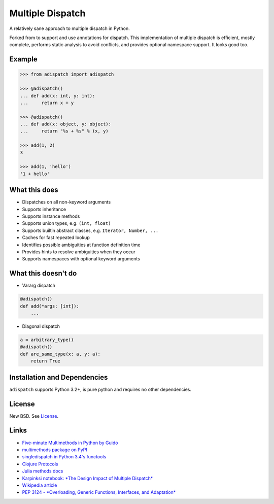 Multiple Dispatch
=================

|Build Status|

A relatively sane approach to multiple dispatch in Python.

Forked from to support and use annotations for dispatch.
This implementation of multiple dispatch is efficient, mostly complete,
performs static analysis to avoid conflicts, and provides optional namespace
support. It looks good too.


Example
-------

.. code-block:: python

   >>> from adispatch import adispatch

   >>> @adispatch()
   ... def add(x: int, y: int):
   ...     return x + y

   >>> @adispatch()
   ... def add(x: object, y: object):
   ...     return "%s + %s" % (x, y)

   >>> add(1, 2)
   3

   >>> add(1, 'hello')
   '1 + hello'

What this does
--------------

-  Dispatches on all non-keyword arguments

-  Supports inheritance

-  Supports instance methods

-  Supports union types, e.g. ``(int, float)``

-  Supports builtin abstract classes, e.g. ``Iterator, Number, ...``

-  Caches for fast repeated lookup

-  Identifies possible ambiguities at function definition time

-  Provides hints to resolve ambiguities when they occur

-  Supports namespaces with optional keyword arguments

What this doesn't do
--------------------

-  Vararg dispatch

.. code-block:: python

   @adispatch()
   def add(*args: [int]):
       ...

-  Diagonal dispatch

.. code-block:: python

   a = arbitrary_type()
   @adispatch()
   def are_same_type(x: a, y: a):
       return True


Installation and Dependencies
-----------------------------

``adispatch`` supports Python 3.2+, is pure python and requires no other dependencies.

License
-------

New BSD. See License_.


Links
-----

-  `Five-minute Multimethods in Python by Guido`_
-  `multimethods package on PyPI`_
-  `singledispatch in Python 3.4's functools`_
-  `Clojure Protocols`_
-  `Julia methods docs`_
-  `Karpinksi notebook: *The Design Impact of Multiple Dispatch*`_
-  `Wikipedia article`_
-  `PEP 3124 - *Overloading, Generic Functions, Interfaces, and Adaptation*`_


.. _`Five-minute Multimethods in Python by Guido`:
  http://www.artima.com/weblogs/viewpost.jsp?thread=101605
.. _`multimethods package on PyPI`:
  https://pypi.python.org/pypi/multimethods
.. _`singledispatch in Python 3.4's functools`:
  http://docs.python.org/3.4/library/functools.html#functools.singledispatch
.. _`Clojure Protocols`:
  http://clojure.org/protocols
.. _`Julia methods docs`:
  http://julia.readthedocs.org/en/latest/manual/methods/
.. _`Karpinksi notebook: *The Design Impact of Multiple Dispatch*`:
  http://nbviewer.ipython.org/gist/StefanKarpinski/b8fe9dbb36c1427b9f22
.. _`Wikipedia article`:
  http://en.wikipedia.org/wiki/Multiple_dispatch
.. _`PEP 3124 - *Overloading, Generic Functions, Interfaces, and Adaptation*`:
  http://legacy.python.org/dev/peps/pep-3124/

.. |Build Status| image:: https://travis-ci.org/waipu/adispatch.png
   :target: https://travis-ci.org/waipu/adispatch
.. _License: https://github.com/waipu/adispatch/blob/master/LICENSE
